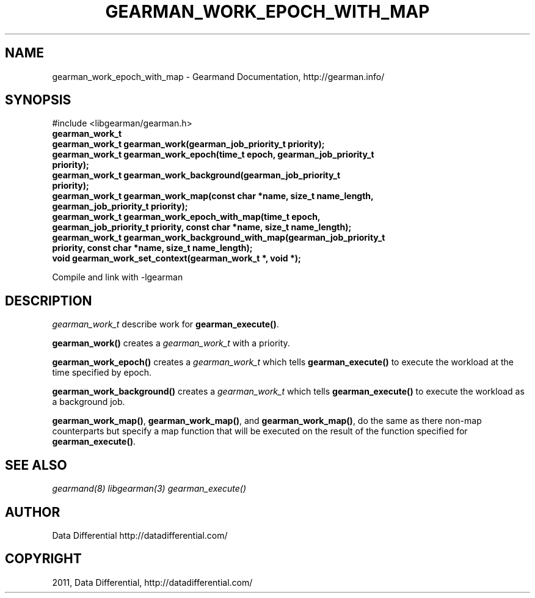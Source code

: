 .TH "GEARMAN_WORK_EPOCH_WITH_MAP" "3" "June 16, 2011" "0.22" "Gearmand"
.SH NAME
gearman_work_epoch_with_map \- Gearmand Documentation, http://gearman.info/
.
.nr rst2man-indent-level 0
.
.de1 rstReportMargin
\\$1 \\n[an-margin]
level \\n[rst2man-indent-level]
level margin: \\n[rst2man-indent\\n[rst2man-indent-level]]
-
\\n[rst2man-indent0]
\\n[rst2man-indent1]
\\n[rst2man-indent2]
..
.de1 INDENT
.\" .rstReportMargin pre:
. RS \\$1
. nr rst2man-indent\\n[rst2man-indent-level] \\n[an-margin]
. nr rst2man-indent-level +1
.\" .rstReportMargin post:
..
.de UNINDENT
. RE
.\" indent \\n[an-margin]
.\" old: \\n[rst2man-indent\\n[rst2man-indent-level]]
.nr rst2man-indent-level -1
.\" new: \\n[rst2man-indent\\n[rst2man-indent-level]]
.in \\n[rst2man-indent\\n[rst2man-indent-level]]u
..
.\" Man page generated from reStructeredText.
.
.SH SYNOPSIS
.sp
#include <libgearman/gearman.h>
.INDENT 0.0
.TP
.B gearman_work_t
.UNINDENT
.INDENT 0.0
.TP
.B gearman_work_t gearman_work(gearman_job_priority_t priority);
.UNINDENT
.INDENT 0.0
.TP
.B gearman_work_t gearman_work_epoch(time_t epoch, gearman_job_priority_t priority);
.UNINDENT
.INDENT 0.0
.TP
.B gearman_work_t gearman_work_background(gearman_job_priority_t priority);
.UNINDENT
.INDENT 0.0
.TP
.B gearman_work_t gearman_work_map(const char *name, size_t name_length, gearman_job_priority_t priority);
.UNINDENT
.INDENT 0.0
.TP
.B gearman_work_t gearman_work_epoch_with_map(time_t epoch, gearman_job_priority_t priority, const char *name, size_t name_length);
.UNINDENT
.INDENT 0.0
.TP
.B gearman_work_t gearman_work_background_with_map(gearman_job_priority_t priority, const char *name, size_t name_length);
.UNINDENT
.INDENT 0.0
.TP
.B void gearman_work_set_context(gearman_work_t *, void *);
.UNINDENT
.sp
Compile and link with \-lgearman
.SH DESCRIPTION
.sp
\fI\%gearman_work_t\fP describe work for \fBgearman_execute()\fP.
.sp
\fBgearman_work()\fP creates a \fI\%gearman_work_t\fP with a priority.
.sp
\fBgearman_work_epoch()\fP creates a \fI\%gearman_work_t\fP which tells \fBgearman_execute()\fP to execute the workload at the time specified by epoch.
.sp
\fBgearman_work_background()\fP creates a \fI\%gearman_work_t\fP which tells \fBgearman_execute()\fP to execute the workload as a background job.
.sp
\fBgearman_work_map()\fP, \fBgearman_work_map()\fP, and \fBgearman_work_map()\fP, do the same as there non\-map counterparts but specify a map function that will be executed on the result of the function specified for \fBgearman_execute()\fP.
.SH SEE ALSO
.sp
\fIgearmand(8)\fP \fIlibgearman(3)\fP \fIgearman_execute()\fP
.SH AUTHOR
Data Differential http://datadifferential.com/
.SH COPYRIGHT
2011, Data Differential, http://datadifferential.com/
.\" Generated by docutils manpage writer.
.\" 
.

